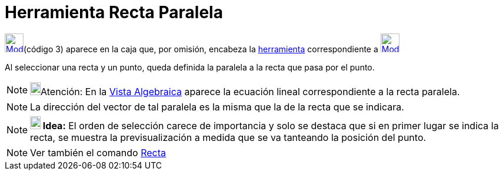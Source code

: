 = Herramienta Recta Paralela
:page-en: tools/Parallel_Line
ifdef::env-github[:imagesdir: /es/modules/ROOT/assets/images]

xref:/Trazados.adoc[image:32px-Mode_parallel.svg.png[Mode parallel.svg,width=32,height=32]][.small]##(código 3)##
aparece en la caja que, por omisión, encabeza la xref:/Herramientas.adoc[herramienta] correspondiente a
xref:/tools/Perpendicular.adoc[image:32px-Mode_orthogonal.svg.png[Mode orthogonal.svg,width=32,height=32]]

Al seleccionar una recta y un punto, queda definida la paralela a la recta que pasa por el punto.

[NOTE]
====

image:18px-Bulbgraph.png[Bulbgraph.png,width=18,height=22]Atención: En la xref:/Vista_Algebraica.adoc[Vista Algebraica]
aparece la ecuación lineal correspondiente a la recta paralela.

====

[NOTE]
====

La dirección del vector de tal paralela es la misma que la de la recta que se indicara.

====

[NOTE]
====

*image:18px-Bulbgraph.png[Note,title="Note",width=18,height=22] Idea:* El orden de selección carece de importancia y
solo se destaca que si en primer lugar se indica la recta, se muestra la previsualización a medida que se va tanteando
la posición del punto.

====

[NOTE]
====

Ver también el comando xref:/commands/Recta.adoc[Recta]
====
